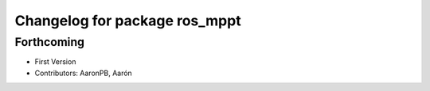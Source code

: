 ^^^^^^^^^^^^^^^^^^^^^^^^^^^^^^
Changelog for package ros_mppt
^^^^^^^^^^^^^^^^^^^^^^^^^^^^^^

Forthcoming
-----------
* First Version
* Contributors: AaronPB, Aarón
